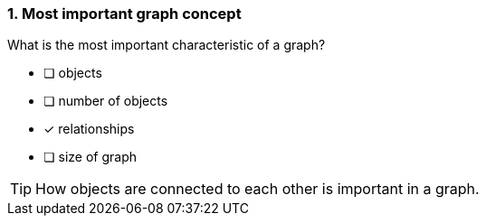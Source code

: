 [.question]
=== 1. Most important graph concept

What is the most important characteristic of a graph?

* [ ] objects
* [ ] number of objects
* [x] relationships
* [ ] size of graph

[TIP]
====
How objects are connected to each other is important in a graph.
====